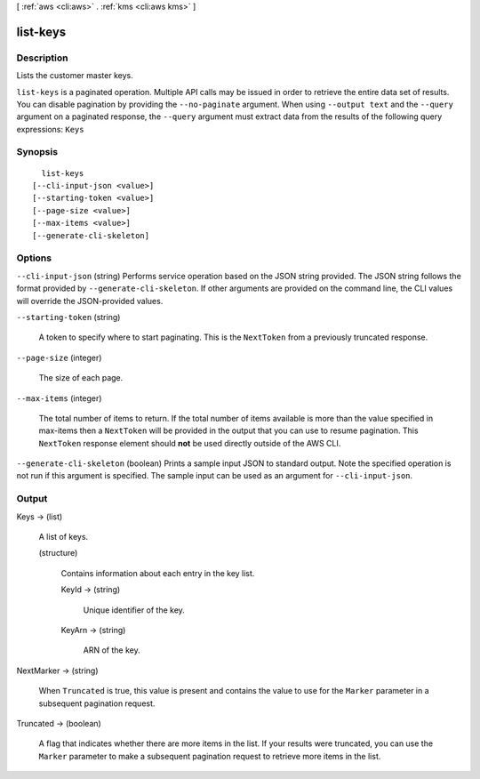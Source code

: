 [ :ref:`aws <cli:aws>` . :ref:`kms <cli:aws kms>` ]

.. _cli:aws kms list-keys:


*********
list-keys
*********



===========
Description
===========



Lists the customer master keys.



``list-keys`` is a paginated operation. Multiple API calls may be issued in order to retrieve the entire data set of results. You can disable pagination by providing the ``--no-paginate`` argument.
When using ``--output text`` and the ``--query`` argument on a paginated response, the ``--query`` argument must extract data from the results of the following query expressions: ``Keys``


========
Synopsis
========

::

    list-keys
  [--cli-input-json <value>]
  [--starting-token <value>]
  [--page-size <value>]
  [--max-items <value>]
  [--generate-cli-skeleton]




=======
Options
=======

``--cli-input-json`` (string)
Performs service operation based on the JSON string provided. The JSON string follows the format provided by ``--generate-cli-skeleton``. If other arguments are provided on the command line, the CLI values will override the JSON-provided values.

``--starting-token`` (string)
 

  A token to specify where to start paginating. This is the ``NextToken`` from a previously truncated response.

   

``--page-size`` (integer)
 

  The size of each page.

   

  

  

``--max-items`` (integer)
 

  The total number of items to return. If the total number of items available is more than the value specified in max-items then a ``NextToken`` will be provided in the output that you can use to resume pagination. This ``NextToken`` response element should **not** be used directly outside of the AWS CLI.

   

``--generate-cli-skeleton`` (boolean)
Prints a sample input JSON to standard output. Note the specified operation is not run if this argument is specified. The sample input can be used as an argument for ``--cli-input-json``.



======
Output
======

Keys -> (list)

  

  A list of keys.

  

  (structure)

    

    Contains information about each entry in the key list.

    

    KeyId -> (string)

      

      Unique identifier of the key.

      

      

    KeyArn -> (string)

      

      ARN of the key.

      

      

    

  

NextMarker -> (string)

  

  When ``Truncated`` is true, this value is present and contains the value to use for the ``Marker`` parameter in a subsequent pagination request.

  

  

Truncated -> (boolean)

  

  A flag that indicates whether there are more items in the list. If your results were truncated, you can use the ``Marker`` parameter to make a subsequent pagination request to retrieve more items in the list.

  

  

